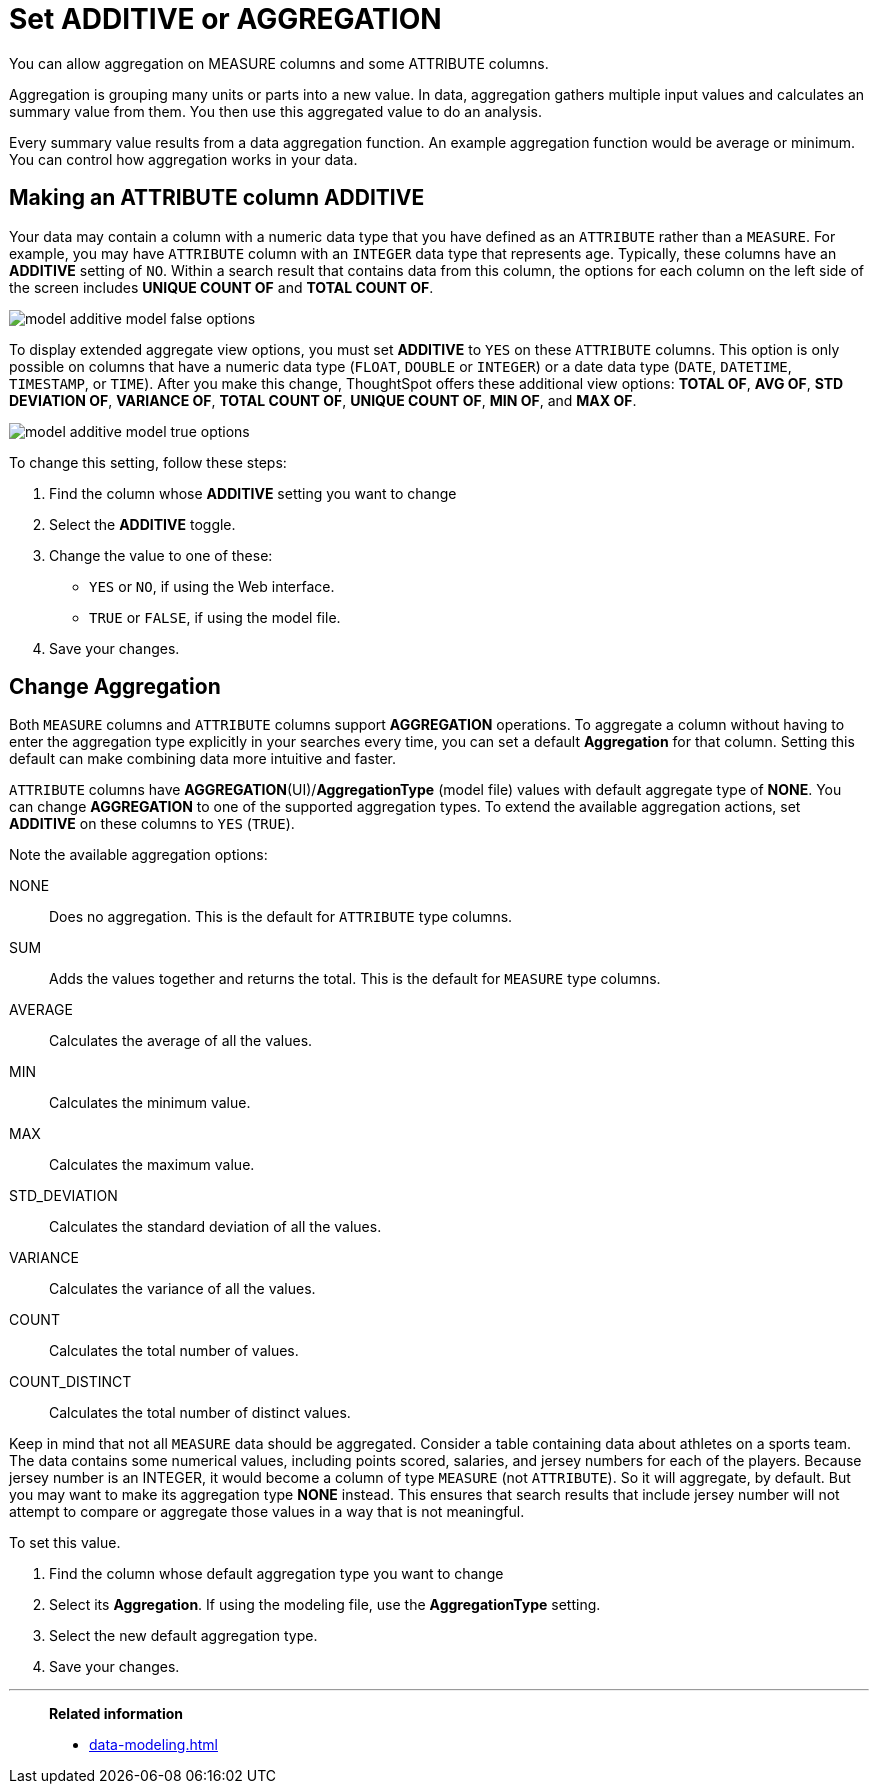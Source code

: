 = Set ADDITIVE or AGGREGATION
:last_updated: 01/10/2021
:linkattrs:
:experimental:
:page-aliases: /admin/data-modeling/change-aggreg-additive.adoc

You can allow aggregation on MEASURE columns and some ATTRIBUTE columns.

Aggregation is grouping many units or parts into a new value.
In data, aggregation gathers multiple input values and calculates an summary value from them.
You then use this aggregated value to do an analysis.

Every summary value results from a data aggregation function.
An example aggregation function would be average or minimum.
You can control how aggregation works in your data.

[#make-attribute-additive]
== Making an ATTRIBUTE column ADDITIVE

Your data may contain a column with a numeric data type that you have defined as an `ATTRIBUTE` rather than a `MEASURE`.
For example, you may have `ATTRIBUTE` column with an `INTEGER` data type that represents age.
Typically, these columns have an *ADDITIVE* setting of `NO`.
Within a search result that contains data from this column, the options for each column on the left side of the screen includes *UNIQUE COUNT OF* and *TOTAL COUNT OF*.

image::model_additive_model_false_options.png[]

To display extended aggregate view options, you must set *ADDITIVE* to `YES` on these `ATTRIBUTE` columns.
This option is only possible on columns that have a numeric data type (`FLOAT`, `DOUBLE` or `INTEGER`) or a date data type (`DATE`, `DATETIME`, `TIMESTAMP`, or `TIME`).
After you make this change, ThoughtSpot offers these additional view options:  *TOTAL OF*, *AVG OF*, *STD DEVIATION OF*, *VARIANCE OF*, *TOTAL COUNT OF*, *UNIQUE COUNT OF*, *MIN OF*, and *MAX OF*.

image::model_additive_model_true_options.png[]

To change this setting, follow these steps:

. Find the column whose *ADDITIVE* setting you want to change
. Select the *ADDITIVE* toggle.
. Change the value to one of these:
 ** `YES` or `NO`, if using the Web interface.
 ** `TRUE` or `FALSE`, if using the model file.
. Save your changes.

== Change Aggregation

Both `MEASURE` columns and `ATTRIBUTE` columns support *AGGREGATION* operations.
To aggregate a column without having to enter the aggregation type explicitly in your searches every time, you can set a default *Aggregation* for that column.
Setting this default can make combining data more intuitive and faster.

`ATTRIBUTE` columns have *AGGREGATION*(UI)/*AggregationType* (model file) values with default aggregate type of *NONE*.
You can change *AGGREGATION* to one of the supported aggregation types.
To extend the available aggregation actions, set *ADDITIVE* on these columns to `YES` (`TRUE`).

Note the available aggregation options:

NONE::  Does no aggregation.
This is the default for `ATTRIBUTE` type columns.

SUM:: Adds the values together and returns the total.
This is the default for `MEASURE` type columns.

AVERAGE:: Calculates the average of all the values.

MIN:: Calculates the minimum value.

MAX:: Calculates the maximum value.

STD_DEVIATION:: Calculates the standard deviation of all the values.

VARIANCE:: Calculates the variance of all the values.

COUNT:: Calculates the total number of values.

COUNT_DISTINCT:: Calculates the total number of distinct values.

Keep in mind that not all `MEASURE` data should be aggregated.
Consider a table containing data about athletes on a sports team.
The data contains some numerical values, including points scored, salaries, and jersey numbers for each of the players.
Because jersey number is an INTEGER, it would become a column of type `MEASURE` (not `ATTRIBUTE`).
So it will aggregate, by default.
But you may want to make its aggregation type *NONE* instead.
This ensures that search results that include jersey number will not attempt to compare or aggregate those values in a way that is not meaningful.

To set this value.

. Find the column whose default aggregation type you want to change
. Select its *Aggregation*.
If using the modeling file, use the *AggregationType* setting.
. Select the new default aggregation type.
. Save your changes.

'''
> **Related information**
>
> * xref:data-modeling.adoc[]
